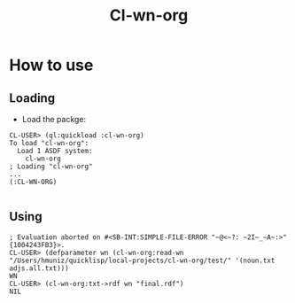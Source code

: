 #+title: Cl-wn-org

* How to use

** Loading
- Load the packge: 
#+BEGIN_EXAMPLE
CL-USER> (ql:quickload :cl-wn-org)
To load "cl-wn-org":
  Load 1 ASDF system:
    cl-wn-org
; Loading "cl-wn-org"
...
(:CL-WN-ORG)

#+END_EXAMPLE


** Using

#+BEGIN_EXAMPLE
; Evaluation aborted on #<SB-INT:SIMPLE-FILE-ERROR "~@<~?: ~2I~_~A~:>" {1004243FB3}>.
CL-USER> (defparameter wn (cl-wn-org:read-wn "/Users/hmuniz/quicklisp/local-projects/cl-wn-org/test/" '(noun.txt adjs.all.txt)))
WN
CL-USER> (cl-wn-org:txt->rdf wn "final.rdf")
NIL
#+END_EXAMPLE
